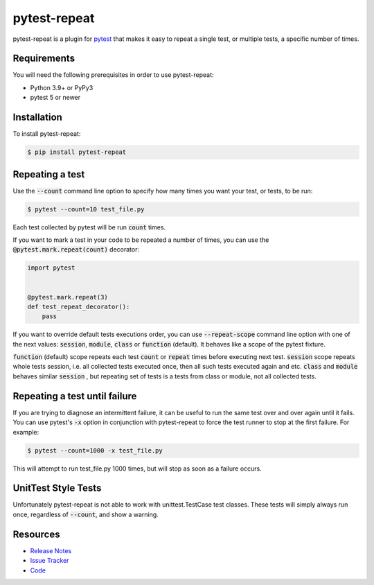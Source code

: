 pytest-repeat
===================

pytest-repeat is a plugin for `pytest <https://docs.pytest.org>`_ that makes it
easy to repeat a single test, or multiple tests, a specific number of times.

|license| |python| |version| |anaconda| |ci| |issues|

.. |license| image:: https://img.shields.io/badge/license-MPL%202.0-blue.svg
   :target: https://github.com/pytest-dev/pytest-repeat/blob/master/LICENSE

.. |version| image:: http://img.shields.io/pypi/v/pytest-repeat.svg
  :target: https://pypi.python.org/pypi/pytest-repeat

.. |anaconda| image:: https://img.shields.io/conda/vn/conda-forge/pytest-repeat.svg
    :target: https://anaconda.org/conda-forge/pytest-repeat

.. |ci| image:: https://github.com/pytest-dev/pytest-repeat/workflows/test/badge.svg
  :target: https://github.com/pytest-dev/pytest-repeat/actions

.. |python| image:: https://img.shields.io/pypi/pyversions/pytest-repeat.svg
  :target: https://pypi.python.org/pypi/pytest-repeat/

.. |issues| image:: https://img.shields.io/github/issues-raw/pytest-dev/pytest-repeat.svg
   :target: https://github.com/pytest-dev/pytest-repeat/issues


Requirements
------------

You will need the following prerequisites in order to use pytest-repeat:

- Python 3.9+ or PyPy3
- pytest 5 or newer

Installation
------------
To install pytest-repeat:

.. code-block:: bash

  $ pip install pytest-repeat

Repeating a test
----------------

Use the :code:`--count` command line option to specify how many times you want
your test, or tests, to be run:

.. code-block:: bash

  $ pytest --count=10 test_file.py

Each test collected by pytest will be run :code:`count` times.

If you want to mark a test in your code to be repeated a number of times, you
can use the :code:`@pytest.mark.repeat(count)` decorator:

.. code-block:: python

   import pytest


   @pytest.mark.repeat(3)
   def test_repeat_decorator():
       pass

If you want to override default tests executions order, you can use :code:`--repeat-scope`
command line option with one of the next values: :code:`session`,  :code:`module`, :code:`class` or :code:`function` (default).
It behaves like a scope of the pytest fixture.

:code:`function` (default) scope repeats each test :code:`count` or :code:`repeat` times before executing next test.
:code:`session` scope repeats whole tests session, i.e. all collected tests executed once, then all such tests executed again and etc.
:code:`class` and :code:`module` behaves similar :code:`session` , but repeating set of tests is a tests from class or module, not all collected tests.

Repeating a test until failure
------------------------------

If you are trying to diagnose an intermittent failure, it can be useful to run the same
test over and over again until it fails. You can use pytest's :code:`-x` option in
conjunction with pytest-repeat to force the test runner to stop at the first failure.
For example:

.. code-block:: bash

  $ pytest --count=1000 -x test_file.py

This will attempt to run test_file.py 1000 times, but will stop as soon as a failure
occurs.

UnitTest Style Tests
--------------------

Unfortunately pytest-repeat is not able to work with unittest.TestCase test classes.
These tests will simply always run once, regardless of :code:`--count`, and show a warning.

Resources
---------

- `Release Notes <https://github.com/pytest-dev/pytest-repeat/blob/master/CHANGES.rst>`_
- `Issue Tracker <https://github.com/pytest-dev/pytest-repeat/issues>`_
- `Code <https://github.com/pytest-dev/pytest-repeat/>`_
